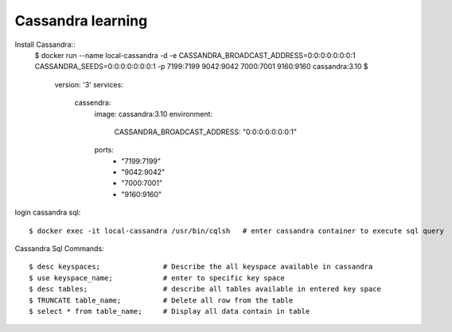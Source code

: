==================
Cassandra learning
==================

Install Cassandra::
  $ docker run --name local-cassandra -d -e CASSANDRA_BROADCAST_ADDRESS=0:0:0:0:0:0:0:1 CASSANDRA_SEEDS=0:0:0:0:0:0:0:1 -p 7199:7199 9042:9042 7000:7001 9160:9160 cassandra:3.10
  $
    version: '3'
    services:
      cassendra:
        image: cassandra:3.10
        environment:
          CASSANDRA_BROADCAST_ADDRESS: "0:0:0:0:0:0:0:1"
        ports:
          - "7199:7199"
          - "9042:9042"
          - "7000:7001"
          - "9160:9160"

login cassandra sql::

    $ docker exec -it local-cassandra /usr/bin/cqlsh   # enter cassandra container to execute sql query

Cassandra Sql Commands::

    $ desc keyspaces;               # Describe the all keyspace available in cassandra
    $ use keyspace_name;            # enter to specific key space
    $ desc tables;                  # describe all tables available in entered key space
    $ TRUNCATE table_name;          # Delete all row from the table
    $ select * from table_name;     # Display all data contain in table



